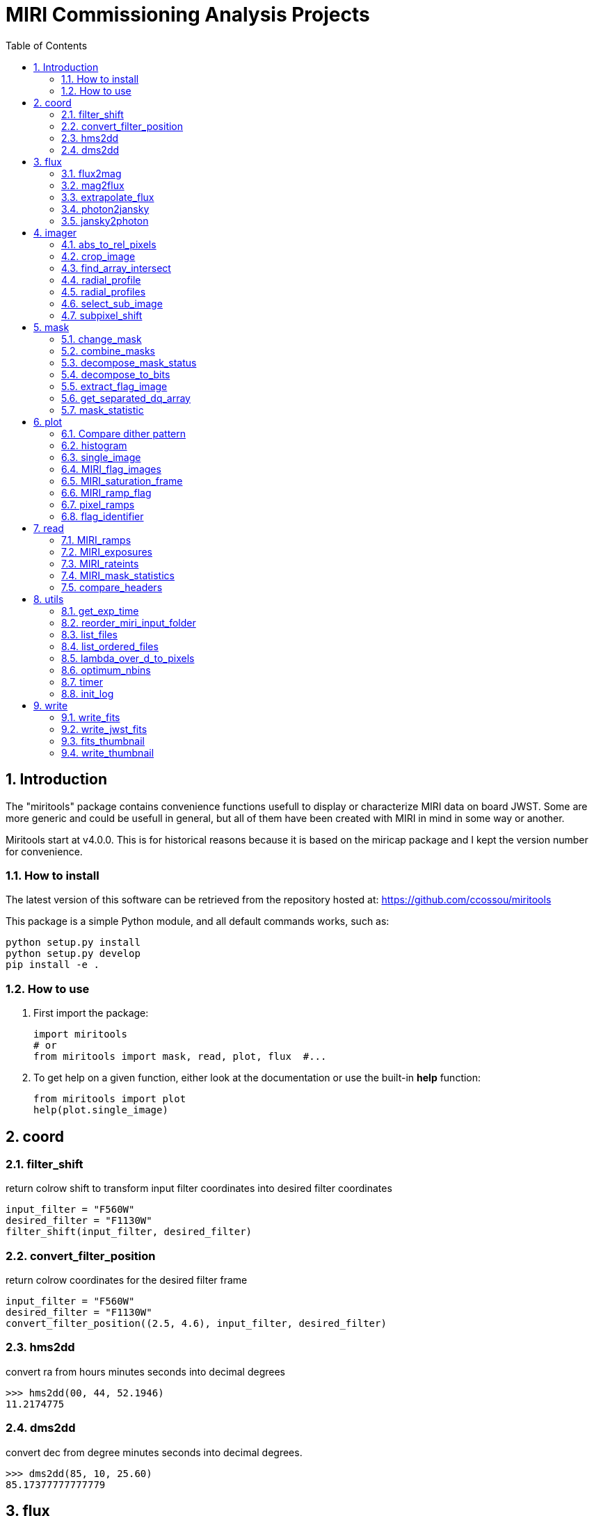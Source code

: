 = MIRI Commissioning Analysis Projects
:sectnums:
:toc: left
:toclevels: 4
:encoding: utf-8
:lang: en
:numbered:
:source-language: python
:imagesdir:   doc

== Introduction
The "miritools" package contains convenience functions usefull to display or characterize MIRI data on board JWST. Some are more generic and could be usefull in general, but all of them have been created with MIRI in mind in some way or another.

Miritools start at v4.0.0. This is for historical reasons because it is based on the miricap package and I kept the version number for convenience.


=== How to install
The latest version of this software can be retrieved from the repository hosted at:
https://github.com/ccossou/miritools

This package is a simple Python module, and all default commands
works, such as:
[source,bash]
----
python setup.py install
python setup.py develop
pip install -e .
----

=== How to use

. First import the package:
+
[source, python]
----
import miritools
# or
from miritools import mask, read, plot, flux  #...
----
. To get help on a given function, either look at the documentation or use the built-in *help* function:
[source, python]
+
----
from miritools import plot
help(plot.single_image)
----


== coord
=== filter_shift
return colrow shift to transform input filter coordinates into desired filter coordinates
[source]
----
input_filter = "F560W"
desired_filter = "F1130W"
filter_shift(input_filter, desired_filter)
----


=== convert_filter_position
return colrow coordinates for the desired filter frame
[source]
----
input_filter = "F560W"
desired_filter = "F1130W"
convert_filter_position((2.5, 4.6), input_filter, desired_filter)
----


=== hms2dd
convert ra from hours minutes seconds into decimal degrees

[source]
----
>>> hms2dd(00, 44, 52.1946)
11.2174775
----

=== dms2dd
convert dec from degree minutes seconds into decimal degrees.
[source]
----
>>> dms2dd(85, 10, 25.60)
85.17377777777779
----

== flux
=== flux2mag
convert flux in mJy into magnitude to the request band assuming this flux correspond to the wref of that band
[source]
----
mag = flux2mag(flux, band="V", system="Johnson")
----

=== mag2flux
convert magnitude in a given band into flux in mJy (associated with the wref of that band)
[source]
----
flux, wref = mag2flux(mag, band="V", system="Johnson")
----

=== extrapolate_flux
given a blackbody temperature, will extrapolate a flux (in mJy) at a given wavelength into
a list of other wavelengths and return an Astropy quantity.

[source]
----
extr_flux = extrapolate_flux(2, 5.2, 10., 5000) # in_flux, in_wref, out_wave, temperature
fluxes = extrapolate_flux(2, 5.2, [10, 20], 5000)
----


=== photon2jansky
Convert a flux in photon/m2/s/microns to Jy given the associated wavelength
[source]
----
wave = 10  # microns
flux = 1509  # photons/m2/s/microns
f_Jy = photon2jansky(flux, wave)
----

=== jansky2photon
Convert a flux in Jy to photon/m2/s/microns given the associated wavelength

[source]
----
wave = 10  # microns
flux = 1e-3  # Jy
f_phot = jansky2photon(flux, wave)
----

== imager
.More complex functions not explained on purpose:
* *analyse_aperphot*
* *analyse_box*
* *get_pixel_coordinates*
* *simplified_analyse_box*

=== abs_to_rel_pixels
Convert pixel coordinate in a sub-array into pixel coordinate in full array imager (given the coordinates and header)
[source]
----
rel_px = abs_to_rel_pixels(abs_px, header)
----

=== crop_image
Resize the first image to match the size of the second. If no header is given, both image will be assumed to start at the lowerleftmost pixel. If headers are given, properties of subarray ill be used to get the box of the second image extracted from the first image.

[source]
----
cropped_im = crop_image(big_im, small_im, big_header, small_header)
----

=== find_array_intersect
Given a list of header, will return the coordinates of the box of pixel common to all images (i.e if FULL and Brightsky, will return brightsky coordinates)
[source]
----
((xmin, xmax), (ymin, ymax)) = find_array_intersect([header_big, header_medium, header_small])
----

=== radial_profile
Compute radial profile on an image, provided function name and center (y, x)
[source]
----
(y_center, x_center) = (256, 321)
r, std_profile = radial_profile(image, center=(y_center, x_center), func=np.nanstd)
----

IMPORTANT: radius for each bin correspond to the average of the radius of ALL pixel within a bin, meaning the associated radius is not necessarily the center of the bin.

=== radial_profiles
Compute multiple radial profiles on an image, starting at center (y, x) given in parameter (a default set of functions exist)

[source]
----
(y_center, x_center) = (256, 321)
radial_data = radial_profiles(image, center=(y_center, x_center))
# e.g. radial_data["r"], radial_data["mean"]
----

IMPORTANT: radius for each bin correspond to the average of the radius of ALL pixel within a bin, meaning the associated radius is not necessarily the center of the bin.

=== select_sub_image
Given an image, a center (y, x) and a radius, return a square box centered on *center* with a size of *2 x radius+1*

[source]
----
sub_image = select_sub_image(big_im, center=(5, 6), radius=3)
sub_image, (corner_y, corner_x) = select_sub_image(big_im, center=(5, 6), radius=3, corner=True)

----

=== subpixel_shift
Given an image and a *dy* and *dx* shift as float, will return the shifted image.
[source]
----
new_image = subpixel_shift(image, dy, dx)
----

== mask
Data Quality for JWST images is described in the https://jwst-pipeline.readthedocs.io/en/latest/jwst/references_general/references_general.html#data-quality-flags[JWST pipeline documentation]

=== change_mask
Force some pixel DQ as visible (and exclude them from the mask). Combined DQ are allowed (value of 5 will consider only the pixel with DQ = 1 and DQ = 4)

[source]
----
output_mask = change_mask(input_mask, exclude_from_mask=[2])
----

NOTE: If a pixel had multiple statuses (e.g 1 and 4) and you remove the status *1* from the mask, that pixel will still be masked because status *4* is still here.

=== combine_masks
Merge multiple mask into one were a pixel is visible *only* if never masked in all individual masks.

[source]
----
combined = combine_masks([m1, m2, m3])
----

=== decompose_mask_status
Detail the DQ status of a pixel (because a single pixel can have multiple statuses at once ; e.g. noisy and cosmic ray). A parameter can tell if this status comes from JPL or the official datamodel

[source]
----
result = mask.decompose_mask_status(768)
>>> print(result)
[256, 512]
----

=== decompose_to_bits
Same as the function before, but return bits instead of flag value:
[source]
----
result = mask.decompose_to_bits(768)
>>> print(result)
[8, 9] # 2^8, 2^9
----

=== extract_flag_image
From a full DQ image, will extract only the image of a given flag or combination of flags. Compared to <<get_separated_dq_array>>, this also work with flag=5 (i.e pixels that are flagged with 1 and 4 at the same time).

[source]
----
single_flag = extract_flag_image(mask, 2)
----

[[get_separated_dq_array]]
=== get_separated_dq_array
From the original DQ array array(y, x) (that have all flags combined, i.e a  pixel with flag 1 and 4 will have the value 5), will return a cube of individual flag array array(y, x, 32)

[source]
----
result = mask.get_separated_dq_array(dq_mask)

saturation_image = result[:, :, 1]  # because saturation flag: 2^1
----

[[mask_statistics]]
=== mask_statistic
Given a mask, will tell the different DQ status combination seen, and how many pixels are affected (a threshold can be defined to skip statuses with low number of pixels, by default < 3 pixels)

[source]
----
print(mask_statistic(mask, min_pix=20))
----

== plot

=== Compare dither pattern
Usefull to see where are the dither positions (in relative pixel by default, so (0,0) is no dither).

The subtlety lies in the arrow on the line (this is harder to do than it looks in Python), hence why there is a specific function for it.

For each observation in this example. a tuple of 2 lists (dx, dy) is provided

[source]
----
dithers = [
((0.1, 0.2, 0.3, 0.4), (0.1, -0.1, 0.1, -0.1)),
((0.2, 0.4, 0.1, 0.3), (-0.1, 0.1, -0.1, 0.1))
]

labels = ["obs1", "obs2"]

fig = miritools.plot.compare_dithers(dithers, labels=labels)
----

.Exemple of the *plot.compare_dithers()* function (not representative of the source code example, but gives a better idea of a real example).
image::compare_dithers.svg[]

=== histogram
Quickly display an histogram for an input dataset, using optimised number of bins

[source]
----
import miricap
import numpy as np

data = np.random.normal(size=10000)

fig = miritools.plot.histogram(data, xlabel="Random gaussian")
# fig2 = histogram(data, xlabel="My data", title="My title")
----

.Exemple of the *imager.plot.histogram()* function
image::histogram.svg[]

[[single_image]]
=== single_image
plot one image with ZScale

[source]
----
import miritools
import numpy as np

image = np.random.random(size=(50, 50))

fig = miritools.plot.single_image(image, vlabel="Flux [mJy]", title="My plot")
fig.savefig("single_image.svg")
----

.Optional parameter:
* *force_positive*: If True, will exclude negative values when computing the Zscale

.Exemple of the *imager.plot.single_image()* function
image::single_image.svg[]

[[MIRI_flag_images]]
=== MIRI_flag_images
Expect list (or one) filenames for a level 2 MIRI imager FITS file, will display the flag image for each file. (e.g. saturation is the flag DQ=2 ; Combined flags also work e.g. 7=4+2+1). The title can be constructed from a header keyword (using the title_keyword parameter), or be provided as a list (using the *titles* parameter, that expect one title per file)

[source]
----
fig = MIRI_flag_images(filenames, flag=2, title_keyword="NGROUPS")
fig2 = MIRI_flag_images(filenames, flag=2, titles=["file1", "file2"])
----

.Exemple of the *imager.plot.MIRI_flag_images()* function
image::saturation_images.svg[]

[[MIRI_saturation_frame]]
=== MIRI_saturation_frame
Given one integration ramp image, return the frame number at which each pixel saturate (as an image).

.Default is:
* figure is not saved to file but you can if you define the *filename* keyword
* frame_to_plot is the last one (for the left image used as a reference)
* sat_limit=62000 (at what point the pixel is considered saturated)

[source]
----
# Normal use
fig = miritools.plot.MIRI_saturation_frame(ramp_image, filename="saturation.svg")
----

.Mandatory parameters:
* ramp_image as a numpy 3D cube (frame, y, x). Only one integration is accepted, but a cube with an extra 4-th dimension of only one value (1, frame, y, x) will also work.

.Optional:
* *frame_to_plot*: Frame used in reference image (left). By default it's the last one
* *sat_limit*: DN count at which the pixel is considered saturated. By default 62000
* *filename*: If given, will save the figure to a file.
+
NOTE: that you can do that later since the figure is returned by the function.

.Exemple of the *imager.plot.MIRI_saturation_frame()* function
image::saturation_analysis.svg[]

=== MIRI_ramp_flag
This function need a ramp image. The subtelty is that you can't use the _uncal format that doesn't have any flag information in it. You have to you the _ramp image that is not saved by default but you can save it manually by reprocessing your data through level 1 with the correct options.

[source]
----
filename = "jw0xxxx006001_03101_00001-seg000_mirimage_ramp.fits"
miritools.plot.MIRI_ramp_flag(filename, flag=4)
----

.Exemple of the *plot.MIRI_ramp_flag()* function
image::MIRI_ramp_flag.svg[]

=== pixel_ramps
Will display all integrations from a pixel in a single level 1b exposure.

[source]
----
fig = miritools.plot.pixel_ramps(ramp_image=data, metadata=header, pixel=(639, 367),
                            filename="all_ramps.svg", substract_first=True)
----

.Exemple of the *plot.pixel_ramps()* function
image::pixel_ramps.svg[]

=== flag_identifier
Introduced in miritools v3.18.0

Will display all individual flag mask of a single exposure (rate or cal) to identify quickly which flag is causing one specific region to be masked.

Another plot is created, for convenience, with a little explanation for each of the individual flag so you don't have to look for it

[source]
----
filename = 'jw01052001001_02105_00001_mirimage_rate.fits'

fig = miritools.plot.MIRI_flag_identifier(filename)
plt.show()
----

.Exemple of the *plot.flag_identifier()* function
image::flag_identifier_1.png[]

.Exemple of the *plot.flag_identifier()* convenience plot
image::flag_identifier_2.png[]

== read

IMPORTANT: When reading multiple files, the filenames *must* be ordered from oldest to newest file. See <<list_ordered_files>>.

=== MIRI_ramps
Read multiple MIRI ramps

[source]
----
images, metadatas = read.MIRI_ramps(filenames)
----

=== MIRI_exposures
Read multiple MIRI datamodel exposures (_cal, or _rates) (given list of filenames)

[source]
----
time, images, metadatas = read.MIRI_exposures(filenames, exclude_from_mask=[4])
----

=== MIRI_rateints
Read multiple MIRI datamodel integrations (_rateints) (given list of filenames)

[source]
----
time, images, metadatas = read.MIRI_rateints(filenames, exclude_from_mask=[4])
----

=== MIRI_mask_statistics
Given a FITS filename, return the mask statistic of that file (see <<mask_statistics>>)

[source]
----
read.MIRI_mask_statistics(filename)
----

[[compare_headers]]
=== compare_headers
Read multiple FITS files and compare headers. In a first part, all keywords whose value is identical for all files are displayed. In a second part, all keywords with varying values are displayed as a nice table. Note that a list of excluded keywords from part II exist by default, and you can overwrite it

[source]
----
print(read.compare_headers(filenames))

print(read.compare_headers(filenames, exclude_keywords=["DATE-OBS"]))
----

An example output:
[source, raw]
----
Common values:
	ACT_ID: 01
	APERNAME: MIRIM_FULL
	BITPIX: 8
	BKGDTARG: False
	CAL_VCS: RELEASE
	CAL_VER: 0.18.3
	CATEGORY: COM
	CCCSTATE: OPEN
	CRDS_CTX: jwst_0672.pmap
	CRDS_VER: 10.3.1
	CROWDFLD: False
	DATAMODE: 1
	DATAMODL: ImageModel
	DATAPROB: False
	DATE-OBS: 2021-03-12
	DETECTOR: MIRIMAGE
	DRPFRMS1: 0
	DRPFRMS3: 0
	DURATION: 13.875

Unique values:
Filename                                            BARTDELT       DVA_DEC        DVA_RA  ENG_QUAL      EXPOSURE    HELIDELT     JWST_DX    JWST_DY    JWST_DZ        JWST_X    JWST_Y    JWST_Z    PATT_NUM    SCTARATE       XOFFSET       YOFFSET
------------------------------------------------  ----------  ------------  ------------  ----------  ----------  ----------  ----------  ---------  ---------  ------------  --------  --------  ----------  ----------  ------------  ------------
679/jw00679001001_02101_00001_mirimage_rate.fits     240.365  -7.02173e-07  -2.27691e-07  OK                   1     239.629  0.00715934  -0.156453  -0.169457  -1.51538e+06   -432472   -324870           1     0        -3.43471e-12  -4.06117e-11
679/jw00679001001_02101_00002_mirimage_rate.fits     240.366  -7.02174e-07  -2.27691e-07  SUSPECT              2     239.63   0.00715934  -0.156453  -0.169457  -1.51538e+06   -432472   -324870           1     0        -3.43471e-12  -4.06117e-11
679/jw00679001001_02101_00003_mirimage_rate.fits     240.367  -7.02149e-07  -2.27694e-07  OK                   3     239.631  0.00715984  -0.156448  -0.169453  -1.51537e+06   -432481   -324880           2     0         0.015057     -7.50022e-05
----

== utils

=== get_exp_time
For a FITS filename, return the start time of the exposure as a time object

[source]
----
time = get_exp_time(metadata)
----

[[mast_reorder]]
=== reorder_miri_input_folder
(Introduced in v3.10.0)

Given an input folder (relative or absolute path), will search for all .fits file in it, assumed to be JWST MIRI outputs. Will then move them and organize them according to their PID and observation ID. This function is used in CAP104, 202, 501, 502 to ensure the input folder will have the expected structure, no matter how the data is retrieved.

A bash script is automatically created in the input folder *cancel_miri_reorder.sh* to allow you to revert the folder back to its previous state. This file is automatically overwritten by default. Use the option `overwrite=False` if you want the function to stop before moving anything, in case this script already exist.

If you want to test the function without moving anything, you can use the parameter `dryrun=True`.

[source]
----
import miricap.imager as imlib
import miricap

miricap.utils.init_log()

input_folder = "/local/home/ccossou/tmp/MAST_rehearsal_data"

imlib.utils.reorder_miri_input_folder(input_folder, dryrun=True)
# imlib.utils.reorder_miri_input_folder(input_folder)
----

=== list_files
Given a pattern (using glob) will retrieve a list of FITS filenames, return an error if no files are found (just a wrapper of glob that check if there are matches)

[source]
----
filenames = list_files("simulations/*_cal.fits")
----

[[list_ordered_files]]
=== list_ordered_files
Given a pattern (using glob) will retrieve a list of FITS filenames, then order them from oldest (first) to newest (last)

[source]
----
filenames = list_ordered_files("simulations/*_cal.fits")
filenames = list_ordered_files("simulations/*.fits", jpl=True)
----

=== lambda_over_d_to_pixels
Compute λ/d in pixel (valid for JWST MIRI Imager) for the given wavelength in microns

[source]
----
size = lambda_over_d_to_pixels(10)
----

=== optimum_nbins
Given a dataset destined to be used in a histogram, will return the apropriated number of bins necessary to view the dataset (assuming you display between min and max of that dataset)

[source]
----
nbins = optimum_nbins(dataset)
fig, ax = plt.subplots()
ax.hist(dataset, bins=nbins, density=True, histtype="step")
----

=== timer
Decorator to time how long it takes for a function to run, then display it:

[source]
----
@miricap.imager.utils.timer
def my_func():
    continue
----

=== init_log
Init logging package. The example below show how to use the extra_config, but a simple call without argument should be enough in most cases:

[source]
----
extra_config = {"loggers":
        {

            "paramiko":
            {
                    "level": "WARNING",
                },

            "matplotlib":
            {
                    "level": "WARNING",
                },

            "astropy":
            {
                    "level": "WARNING",
                },
        },}

miricap.utils.init_log(log="miricap.log", stdout_loglevel="INFO", file_loglevel="DEBUG", extra_config=extra_config)
----




== write

=== write_fits
Function to write an image to a FITS file with or without a header
[source]
----
write.write_fits(image, "output.fits", header=header)
write.write_fits(image, "output.fits.gz")
----

=== write_jwst_fits
Function to write an image to a FITS file and make it look like a JWST image (i.e header in extension 0 and data in extension 1 called SCI)

[source]
----
write.write_jwst_fits(image, "output.fits", header=header)
write.write__jwst_fits(image, "output.fits.gz")
----

=== fits_thumbnail
retrieve data from extension 1 (by default) and write it with the same name as the fits file, with extension .jpg (with ZScale)
[source]
----
write.fits_thumbnail("output.fits")
write.fits_thumbnail("output.fits", fits_extension=0, ext="png")
write.fits_thumbnail("output.fits", fits_extension=0, ext="png")

----

=== write_thumbnail
write image to file, with ZScale applied
[source]
----
write.write_thumbnail(image, "output.jpg")
----
